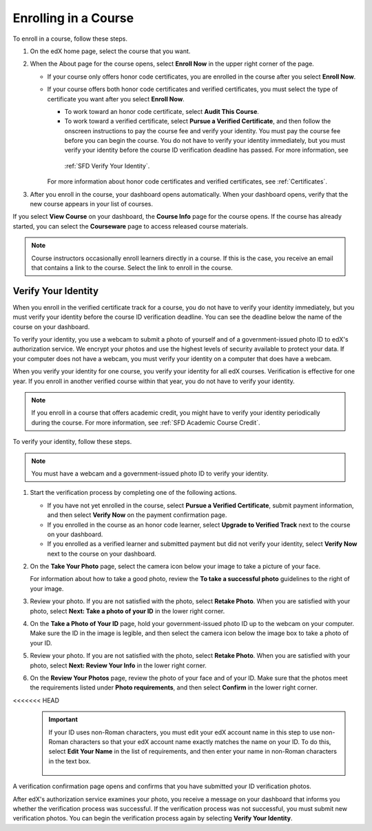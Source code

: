 .. _SFD Enrolling in a Course:

##############################
Enrolling in a Course
##############################


To enroll in a course, follow these steps.

#. On the edX home page, select the course that you want.
#. When the About page for the course opens, select **Enroll Now** in the
   upper right corner of the page.

   * If your course only offers honor code certificates, you are enrolled in
     the course after you select **Enroll Now**.

   * If your course offers both honor code certificates and verified
     certificates, you must select the type of certificate you want after you
     select **Enroll Now**.

     * To work toward an honor code certificate, select **Audit This Course**.

     * To work toward a verified certificate, select **Pursue a Verified
       Certificate**, and then follow the onscreen instructions to pay the
       course fee and verify your identity. You must pay the course fee before
       you can begin the course. You do not have to verify your identity
       immediately, but you must verify your identity before the course ID
       verification deadline has passed. For more information, see
      :ref:`SFD Verify Your Identity`.

     For more information about honor code certificates and verified
     certificates, see :ref:`Certificates`.

#. After you enroll in the course, your dashboard opens automatically. When
   your dashboard opens, verify that the new course appears in your list of
   courses.

If you select **View Course** on your dashboard, the **Course Info** page for
the course opens. If the course has already started, you can select the
**Courseware** page to access released course materials.

.. note:: Course instructors occasionally enroll learners directly in a 
 course. If this is the case, you receive an email that contains a link to the
 course. Select the link to enroll in the course.


.. _SFD Verify Your Identity:

******************************
Verify Your Identity
******************************

When you enroll in the verified certificate track for a course, you do not
have to verify your identity immediately, but you must verify your identity
before the course ID verification deadline. You can see the deadline below the
name of the course on your dashboard.

To verify your identity, you use a webcam to submit a photo of yourself and of
a government-issued photo ID to edX's authorization service. We encrypt your
photos and use the highest levels of security available to protect your data.
If your computer does not have a webcam, you must verify your identity on a
computer that does have a webcam.

When you verify your identity for one course, you verify your identity for all
edX courses. Verification is effective for one year. If you enroll in another
verified course within that year, you do not have to verify your identity.


.. note:: If you enroll in a course that offers academic credit, you might have
 to verify your identity periodically during the course. For more information,
 see :ref:`SFD Academic Course Credit`.

To verify your identity, follow these steps.

.. note:: You must have a webcam and a government-issued photo ID to 
 verify your identity.

#. Start the verification process by completing one of the following actions.

   * If you have not yet enrolled in the course, select **Pursue a Verified
     Certificate**, submit payment information, and then select **Verify Now**
     on the payment confirmation page.

   * If you enrolled in the course as an honor code learner, select **Upgrade
     to Verified Track** next to the course on your dashboard.

   * If you enrolled as a verified learner and submitted payment but did not
     verify your identity, select **Verify Now** next to the course
     on your dashboard.

#. On the **Take Your Photo** page, select the camera icon below your image to
   take a picture of your face.

   For information about how to take a good photo, review the **To take a
   successful photo** guidelines to the right of your image.

#. Review your photo. If you are not satisfied with the photo, select **Retake
   Photo**. When you are satisfied with your photo, select **Next: Take a
   photo of your ID** in the lower right corner.

#. On the **Take a Photo of Your ID** page, hold your government-issued photo
   ID up to the webcam on your computer. Make sure the ID in the image is
   legible, and then select the camera icon below the image box to take a
   photo of your ID.

#. Review your photo. If you are not satisfied with the photo, select **Retake
   Photo**. When you are satisfied with your photo, select **Next: Review Your
   Info** in the lower right corner.

#. On the **Review Your Photos** page, review the photo of your face and of
   your ID. Make sure that the photos meet the requirements listed under
   **Photo requirements**, and then select **Confirm** in the lower right
   corner.

<<<<<<< HEAD
   .. important:: If your ID uses non-Roman characters, you must edit your edX 
    account name in this step to use non-Roman characters so that your edX
    account name exactly matches the name on your ID. To do this, select
    **Edit Your Name** in the list of requirements, and then enter your name
    in non-Roman characters in the text box.

     .. image:: ../../shared/students/Images/SFD_VerifyID_NonRoman.png
      :width: 500
      :alt: The Review Your Photos page with a photo of an ID with non-Roman
        characters and a callout indicating where the learner enters his full
        name.

A verification confirmation page opens and confirms that you have submitted
your ID verification photos.

After edX's authorization service examines your photo, you receive a message
on your dashboard that informs you whether the verification process was
successful. If the verification process was not successful, you must submit
new verification photos. You can begin the verification process again by
selecting **Verify Your Identity**.
